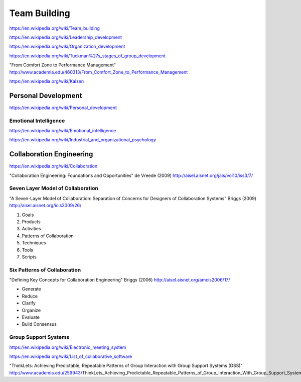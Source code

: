 
.. index:: Team Building
.. _team-building:


Team Building
===============
https://en.wikipedia.org/wiki/Team_building

https://en.wikipedia.org/wiki/Leadership_development

https://en.wikipedia.org/wiki/Organization_development

https://en.wikipedia.org/wiki/Tuckman%27s_stages_of_group_development

"From Comfort Zone to Performance Management"
http://www.academia.edu/460313/From_Comfort_Zone_to_Performance_Management

https://en.wikipedia.org/wiki/Kaizen


Personal Development
-----------------------
https://en.wikipedia.org/wiki/Personal_development


Emotional Intelligence
++++++++++++++++++++++++
https://en.wikipedia.org/wiki/Emotional_intelligence

https://en.wikipedia.org/wiki/Industrial_and_organizational_psychology


Collaboration Engineering
---------------------------
https://en.wikipedia.org/wiki/Collaboration

"Collaboration Engineering: Foundations and Opportunities" de Vreede
(2009)
http://aisel.aisnet.org/jais/vol10/iss3/7/


Seven Layer Model of Collaboration
++++++++++++++++++++++++++++++++++++
"A Seven-Layer Model of Collaboration:
Separation of Concerns for Designers of
Collaboration Systems" Briggs (2009)
http://aisel.aisnet.org/icis2009/26/

1. Goals
2. Products
3. Activities
4. Patterns of Collaboration
5. Techniques
6. Tools
7. Scripts

Six Patterns of Collaboration
+++++++++++++++++++++++++++++++
"Defining Key Concepts for
Collaboration Engineering" Briggs (2006) 
http://aisel.aisnet.org/amcis2006/17/

* Generate
* Reduce
* Clarify
* Organize
* Evaluate
* Build Consensus


Group Support Systems
++++++++++++++++++++++
https://en.wikipedia.org/wiki/Electronic_meeting_system

https://en.wikipedia.org/wiki/List_of_collaborative_software

"ThinkLets: Achieving Predictable, Repeatable Patterns of
Group Interaction with Group Support Systems (GSS)"
http://www.academia.edu/259943/ThinkLets_Achieving_Predictable_Repeatable_Patterns_of_Group_Interaction_With_Group_Support_Systems_GSS_

